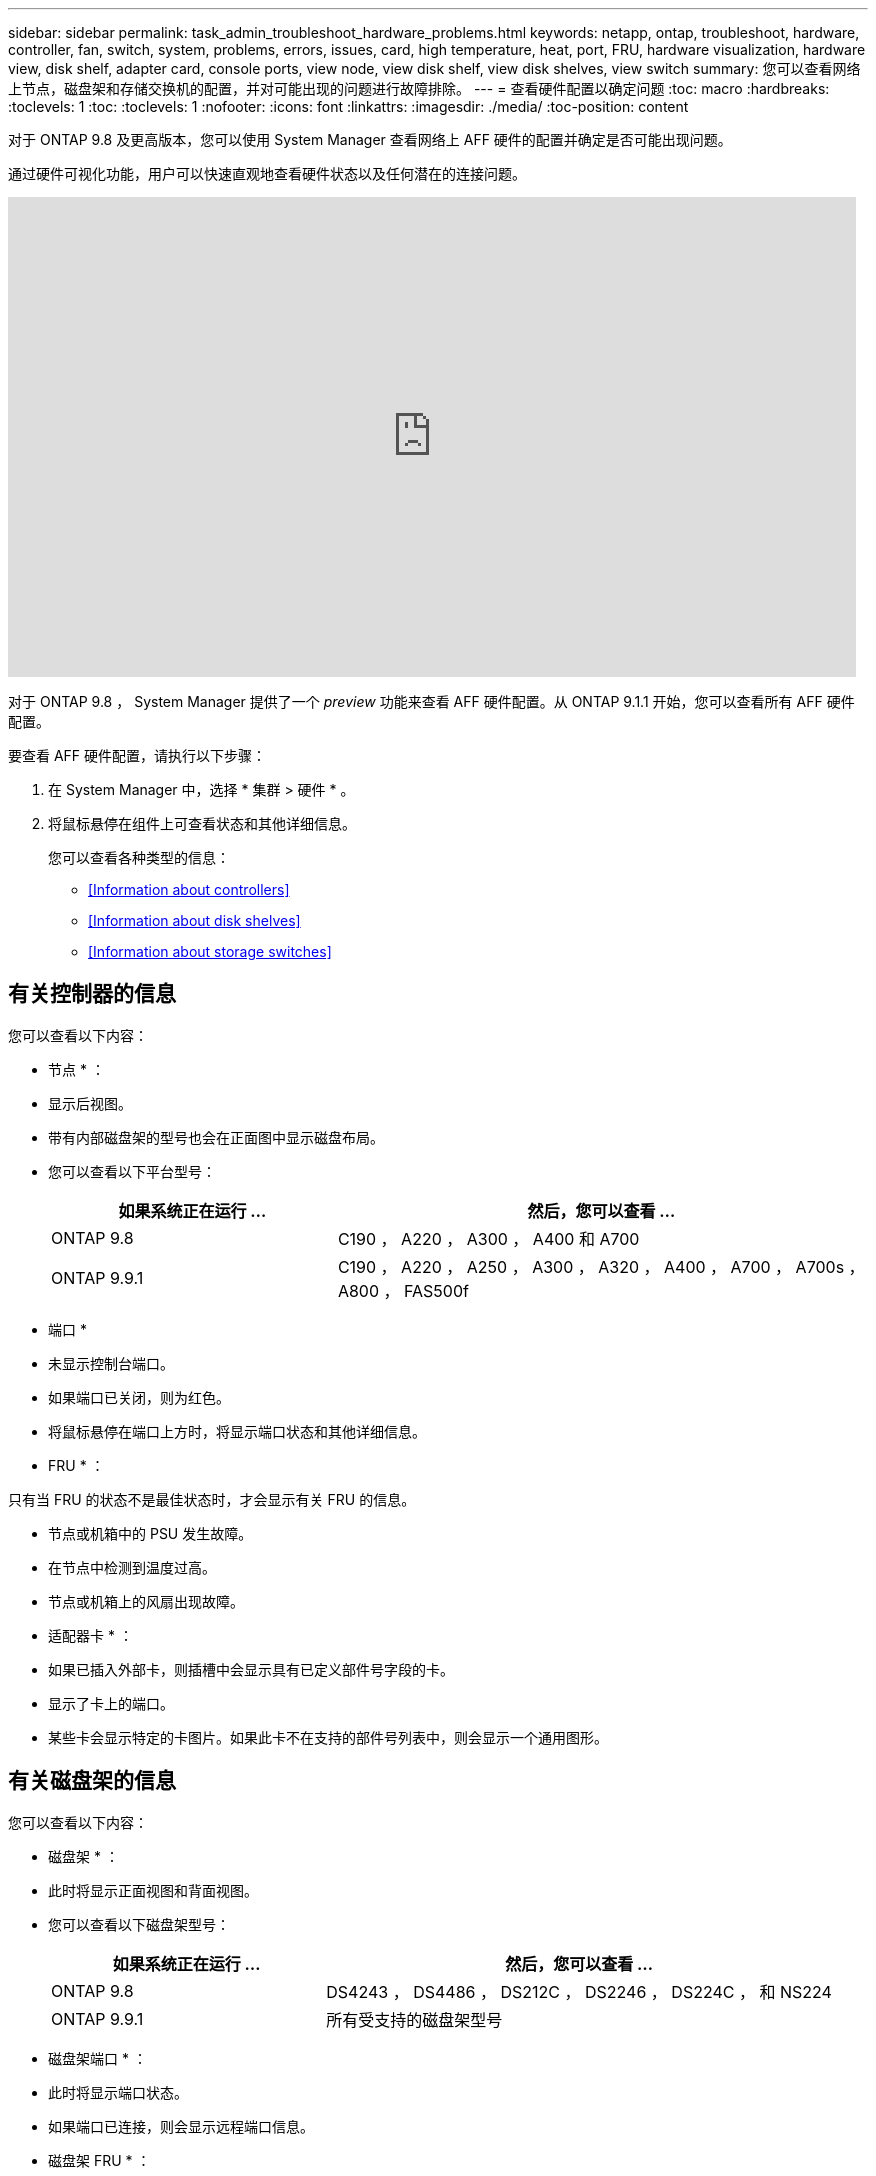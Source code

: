 ---
sidebar: sidebar 
permalink: task_admin_troubleshoot_hardware_problems.html 
keywords: netapp, ontap, troubleshoot, hardware, controller, fan, switch, system, problems, errors, issues, card, high temperature, heat, port, FRU, hardware visualization, hardware view, disk shelf, adapter card, console ports, view node, view disk shelf, view disk shelves, view switch 
summary: 您可以查看网络上节点，磁盘架和存储交换机的配置，并对可能出现的问题进行故障排除。 
---
= 查看硬件配置以确定问题
:toc: macro
:hardbreaks:
:toclevels: 1
:toc: 
:toclevels: 1
:nofooter: 
:icons: font
:linkattrs: 
:imagesdir: ./media/
:toc-position: content


[role="lead"]
对于 ONTAP 9.8 及更高版本，您可以使用 System Manager 查看网络上 AFF 硬件的配置并确定是否可能出现问题。

通过硬件可视化功能，用户可以快速直观地查看硬件状态以及任何潜在的连接问题。

video::Jdf5dxSQsDY[youtube, width=848,height=480]
对于 ONTAP 9.8 ， System Manager 提供了一个 _preview_ 功能来查看 AFF 硬件配置。从 ONTAP 9.1.1 开始，您可以查看所有 AFF 硬件配置。

要查看 AFF 硬件配置，请执行以下步骤：

. 在 System Manager 中，选择 * 集群 > 硬件 * 。
. 将鼠标悬停在组件上可查看状态和其他详细信息。
+
您可以查看各种类型的信息：

+
** <<Information about controllers>>
** <<Information about disk shelves>>
** <<Information about storage switches>>






== 有关控制器的信息

您可以查看以下内容：

* 节点 * ：

* 显示后视图。
* 带有内部磁盘架的型号也会在正面图中显示磁盘布局。
* 您可以查看以下平台型号：
+
[cols="35,65"]
|===
| 如果系统正在运行 ... | 然后，您可以查看 ... 


| ONTAP 9.8 | C190 ， A220 ， A300 ， A400 和 A700 


| ONTAP 9.9.1 | C190 ， A220 ， A250 ， A300 ， A320 ， A400 ， A700 ， A700s ， A800 ， FAS500f 
|===


* 端口 *

* 未显示控制台端口。
* 如果端口已关闭，则为红色。
* 将鼠标悬停在端口上方时，将显示端口状态和其他详细信息。


* FRU * ：

只有当 FRU 的状态不是最佳状态时，才会显示有关 FRU 的信息。

* 节点或机箱中的 PSU 发生故障。
* 在节点中检测到温度过高。
* 节点或机箱上的风扇出现故障。


* 适配器卡 * ：

* 如果已插入外部卡，则插槽中会显示具有已定义部件号字段的卡。
* 显示了卡上的端口。
* 某些卡会显示特定的卡图片。如果此卡不在支持的部件号列表中，则会显示一个通用图形。




== 有关磁盘架的信息

您可以查看以下内容：

* 磁盘架 * ：

* 此时将显示正面视图和背面视图。
* 您可以查看以下磁盘架型号：
+
[cols="35,65"]
|===
| 如果系统正在运行 ... | 然后，您可以查看 ... 


| ONTAP 9.8 | DS4243 ， DS4486 ， DS212C ， DS2246 ， DS224C ， 和 NS224 


| ONTAP 9.9.1 | 所有受支持的磁盘架型号 
|===


* 磁盘架端口 * ：

* 此时将显示端口状态。
* 如果端口已连接，则会显示远程端口信息。


* 磁盘架 FRU * ：

* 此时将显示 PSU 故障信息。




== 有关存储交换机的信息

* 此时将显示用作存储交换机的交换机，用于将磁盘架连接到节点。
* 从 9.1.1 开始， System Manager 将显示有关同时用作存储交换机和集群的交换机的信息，此类交换机也可以在 HA 对的节点之间共享。
* 您可以查看以下存储交换机型号：
+
[cols="35,65"]
|===
| 如果系统正在运行 ... | 然后，您可以查看 ... 


| ONTAP 9.8 | Cisco Nexus 3232C 交换机 


| ONTAP 9.9.1 | Cisco Nexus 3232C 交换机 Cisco Nexus 9336C-x2 交换机 
|===
* 您可以查看以下内容：
+
** * 存储交换机 * 信息包括交换机名称， IP 地址，序列号， SNMP 版本和系统版本。
** * 存储交换机端口 * 信息包括身份名称，身份索引，状态和其他详细信息，包括远程连接。



